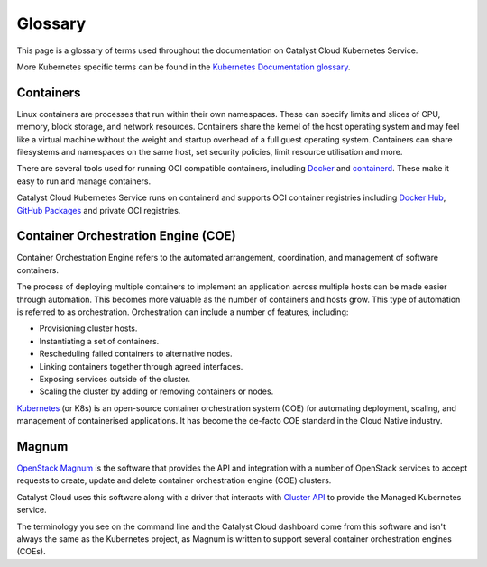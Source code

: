 ########
Glossary
########

This page is a glossary of terms used throughout the documentation on Catalyst Cloud Kubernetes Service.

More Kubernetes specific terms can be found in the `Kubernetes Documentation glossary`_.

.. _`Kubernetes Documentation glossary`: https://kubernetes.io/docs/reference/glossary/?fundamental=true

**********
Containers
**********

Linux containers are processes that run within their own namespaces.
These can specify limits and slices of CPU, memory, block storage, and
network resources.
Containers share the kernel of the host operating system and may feel like a
virtual machine without the weight and startup overhead of a full guest
operating system.
Containers can share filesystems and namespaces on the same host, set security
policies, limit resource utilisation and more.

There are several tools used for running OCI compatible containers, including
`Docker`_ and `containerd`_. These make it easy to run and manage containers.

Catalyst Cloud Kubernetes Service runs on containerd and supports OCI
container registries including `Docker Hub`_, `GitHub Packages`_
and private OCI registries.

.. _`Docker`: https://www.docker.com
.. _`containerd`: https://containerd.io
.. _`Docker Hub`: https://hub.docker.com
.. _`GitHub Packages`: https://github.com/features/packages

************************************
Container Orchestration Engine (COE)
************************************

Container Orchestration Engine refers to the automated arrangement, coordination, and
management of software containers.

The process of deploying multiple containers to implement an application across
multiple hosts can be made easier through automation.
This becomes more valuable as the number of containers and hosts grow.
This type of automation is referred to as orchestration.
Orchestration can include a number of features, including:

* Provisioning cluster hosts.
* Instantiating a set of containers.
* Rescheduling failed containers to alternative nodes.
* Linking containers together through agreed interfaces.
* Exposing services outside of the cluster.
* Scaling the cluster by adding or removing containers or nodes.

`Kubernetes`_ (or K8s) is an open-source container orchestration system (COE)
for automating deployment, scaling, and management of containerised applications.
It has become the de-facto COE standard in the Cloud Native industry.

.. _`Kubernetes`: https://kubernetes.io/

******
Magnum
******

`OpenStack Magnum`_ is the software that provides the API and integration with
a number of OpenStack services to accept requests to create, update and delete
container orchestration engine (COE) clusters.

Catalyst Cloud uses this software along with a driver that interacts with `Cluster API`_
to provide the Managed Kubernetes service.

The terminology you see on the command line and the Catalyst Cloud dashboard
come from this software and isn't always the same as the Kubernetes project,
as Magnum is written to support several container orchestration engines (COEs).

.. _`OpenStack Magnum`: https://docs.openstack.org/magnum/latest/user/index.html
.. _`Cluster API`: https://cluster-api.sigs.k8s.io
